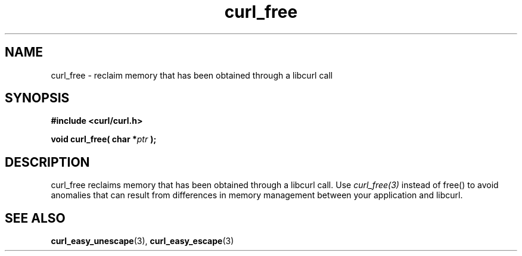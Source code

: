 .\" **************************************************************************
.\" *                                  _   _ ____  _
.\" *  Project                     ___| | | |  _ \| |
.\" *                             / __| | | | |_) | |
.\" *                            | (__| |_| |  _ <| |___
.\" *                             \___|\___/|_| \_\_____|
.\" *
.\" * Copyright (C) 1998 - 2014, Daniel Stenberg, <daniel@haxx.se>, et al.
.\" *
.\" * This software is licensed as described in the file COPYING, which
.\" * you should have received as part of this distribution. The terms
.\" * are also available at https://curl.haxx.se/docs/copyright.html.
.\" *
.\" * You may opt to use, copy, modify, merge, publish, distribute and/or sell
.\" * copies of the Software, and permit persons to whom the Software is
.\" * furnished to do so, under the terms of the COPYING file.
.\" *
.\" * This software is distributed on an "AS IS" basis, WITHOUT WARRANTY OF ANY
.\" * KIND, either express or implied.
.\" *
.\" **************************************************************************
.TH curl_free 3 "February 03, 2016" "libcurl 5.5.5" "libcurl Manual"

.SH NAME
curl_free - reclaim memory that has been obtained through a libcurl call
.SH SYNOPSIS
.B #include <curl/curl.h>
.sp
.BI "void curl_free( char *" ptr " );"
.ad
.SH DESCRIPTION
curl_free reclaims memory that has been obtained through a libcurl call.  Use
\fIcurl_free(3)\fP instead of free() to avoid anomalies that can result from
differences in memory management between your application and libcurl.
.SH "SEE ALSO"
.BR curl_easy_unescape "(3), " curl_easy_escape "(3) "
